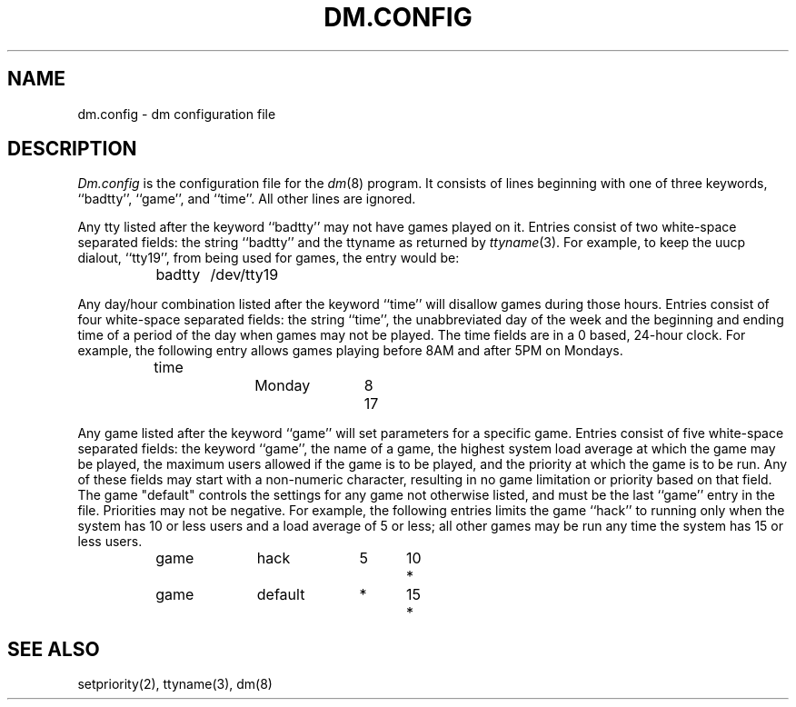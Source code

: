 .\" Copyright (c) 1987 Regents of the University of California.
.\" All rights reserved.  The Berkeley software License Agreement
.\" specifies the terms and conditions for redistribution.
.\"
.\"	@(#)dm.conf.5	5.2 (Berkeley) 10/8/87
.\"
.TH DM.CONFIG 5 ""
.UC 5
.SH NAME
dm.config \- dm configuration file
.SH DESCRIPTION
\fIDm.config\fP is the configuration file for the \fIdm\fP(8) program.
It consists of lines beginning with one of three keywords, ``badtty'',
``game'', and ``time''.  All other lines are ignored.
.PP
Any tty listed after the keyword ``badtty'' may not have games played on
it.  Entries consist of two white-space separated fields: the string
``badtty'' and the ttyname as returned by \fIttyname\fP(3).  For example,
to keep the uucp dialout, ``tty19'', from being used for games, the
entry would be:
.PP
.RS
	badtty	/dev/tty19
.RE
.PP
Any day/hour combination listed after the keyword ``time'' will disallow
games during those hours.  Entries consist of four white-space separated
fields: the string ``time'', the unabbreviated day of the week and the
beginning and ending time of a period of the day when games may not be
played.  The time fields are in a 0 based, 24-hour clock.  For example,
the following entry allows games playing before 8AM and after 5PM on
Mondays.
.PP
.RS
	time		Monday	8	17
.RE
.PP
Any game listed after the keyword ``game'' will set parameters for a specific
game.  Entries consist of five white-space separated fields: the keyword
``game'', the name of a game, the highest system load average at which the
game may be played, the maximum users allowed if the game is to be played,
and the priority at which the game is to be run.  Any of these fields may
start with a non-numeric character, resulting in no game limitation or
priority based on that field.  The game "default" controls the settings for
any game not otherwise listed, and must be the last ``game'' entry in the
file.  Priorities may not be negative.  For example, the following entries
limits the game ``hack'' to running only when the system has 10 or less
users and a load average of 5 or less; all other games may be run any time
the system has 15 or less users.
.PP
.RS
	game		hack		5	10	*
	game		default	*	15	*
.RE
.SH "SEE ALSO"
setpriority(2), ttyname(3), dm(8)
